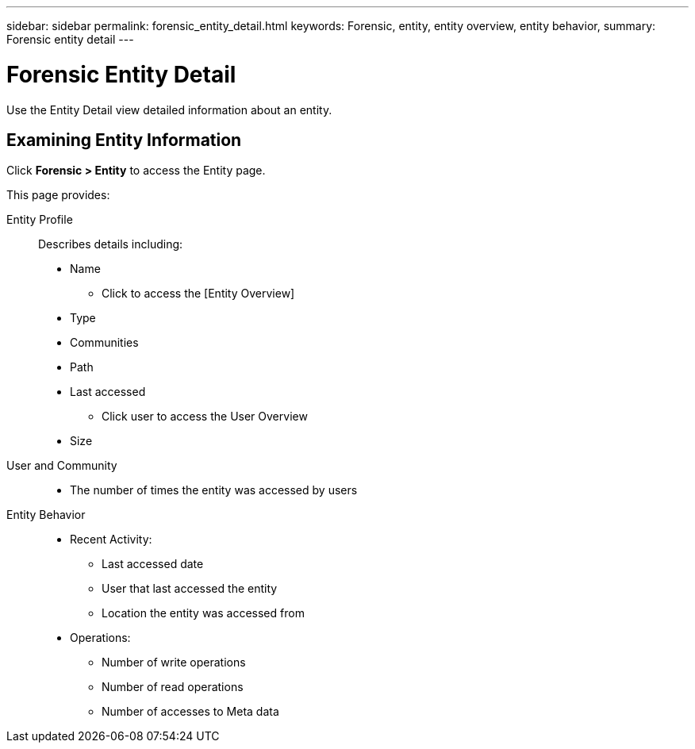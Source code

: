---
sidebar: sidebar
permalink: forensic_entity_detail.html
keywords:  Forensic, entity, entity overview, entity behavior, 
summary: Forensic entity detail
---

= Forensic Entity Detail

[Lead]

Use the Entity Detail view detailed information about an entity.


== Examining Entity Information 

Click *Forensic > Entity* to access the Entity page.

This page provides: 

Entity Profile::

Describes details including:

* Name
** Click to access the [Entity Overview]
* Type
* Communities
* Path
* Last accessed
** Click user to access the User Overview
* Size


User and Community::

* The number of times the entity was accessed by users
// * The number of times the entity was accessed by Communities. 


Entity Behavior::
* Recent Activity: 
** Last accessed date
** User that last accessed the entity
** Location the entity was accessed from
* Operations:
** Number of write operations
** Number of read operations
** Number of accesses to Meta data


